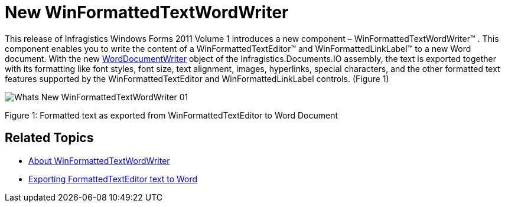 ﻿////

|metadata|
{
    "name": "whats-new-new winformattedtextwordwriter",
    "controlName": [],
    "tags": ["Exporting","Formatting"],
    "guid": "d5736e50-5c97-480b-a571-133ce3674a14",  
    "buildFlags": [],
    "createdOn": "2011-05-13T15:11:21.6596752Z"
}
|metadata|
////

= New WinFormattedTextWordWriter

This release of Infragistics Windows Forms 2011 Volume 1 introduces a new component – WinFormattedTextWordWriter™ . This component enables you to write the content of a WinFormattedTextEditor™ and WinFormattedLinkLabel™ to a new Word document. With the new link:{ApiPlatform}documents.io{ApiVersion}~infragistics.documents.word.worddocumentwriter.html[WordDocumentWriter] object of the Infragistics.Documents.IO assembly, the text is exported together with its formatting like font styles, font size, text alignment, images, hyperlinks, special characters, and the other formatted text features supported by the WinFormattedTextEditor and WinFormattedLinkLabel controls. (Figure 1)

image::images/Whats_New_WinFormattedTextWordWriter_01.png[]

Figure 1: Formatted text as exported from WinFormattedTextEditor to Word Document

== Related Topics

* link:winformattedtextwordwriter-about-winformattedtextwordwriter.html[About WinFormattedTextWordWriter]
* link:winformattedtextwordwriter-export-formattedtexteditor-text-to-word.html[Exporting FormattedTextEditor text to Word]
